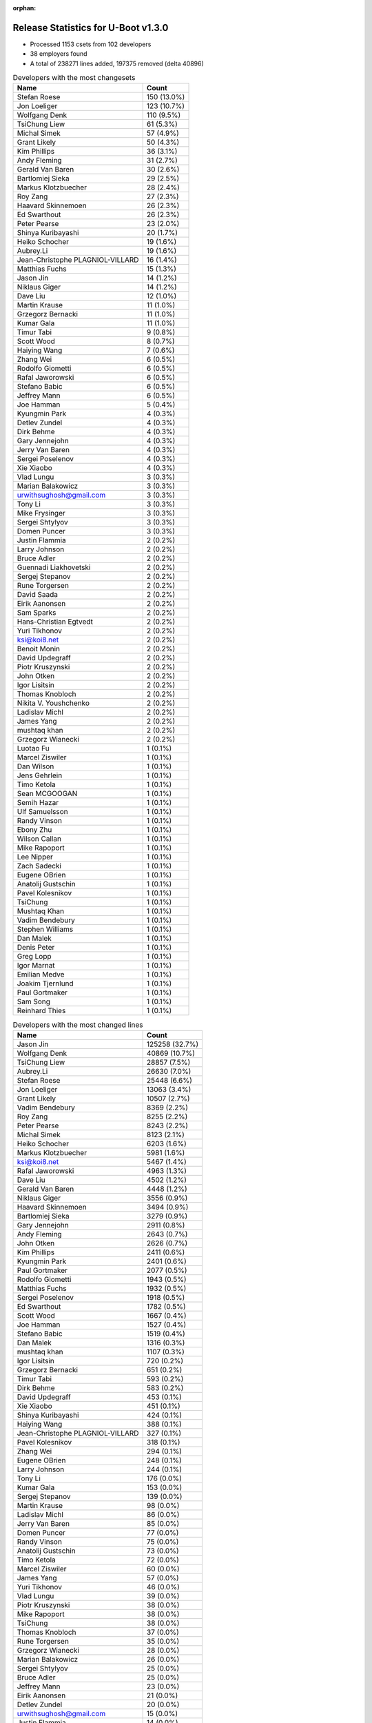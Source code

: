 :orphan:

Release Statistics for U-Boot v1.3.0
====================================

* Processed 1153 csets from 102 developers

* 38 employers found

* A total of 238271 lines added, 197375 removed (delta 40896)

.. table:: Developers with the most changesets
   :widths: auto

   ================================  =====
   Name                              Count
   ================================  =====
   Stefan Roese                      150 (13.0%)
   Jon Loeliger                      123 (10.7%)
   Wolfgang Denk                     110 (9.5%)
   TsiChung Liew                     61 (5.3%)
   Michal Simek                      57 (4.9%)
   Grant Likely                      50 (4.3%)
   Kim Phillips                      36 (3.1%)
   Andy Fleming                      31 (2.7%)
   Gerald Van Baren                  30 (2.6%)
   Bartlomiej Sieka                  29 (2.5%)
   Markus Klotzbuecher               28 (2.4%)
   Roy Zang                          27 (2.3%)
   Haavard Skinnemoen                26 (2.3%)
   Ed Swarthout                      26 (2.3%)
   Peter Pearse                      23 (2.0%)
   Shinya Kuribayashi                20 (1.7%)
   Heiko Schocher                    19 (1.6%)
   Aubrey.Li                         19 (1.6%)
   Jean-Christophe PLAGNIOL-VILLARD  16 (1.4%)
   Matthias Fuchs                    15 (1.3%)
   Jason Jin                         14 (1.2%)
   Niklaus Giger                     14 (1.2%)
   Dave Liu                          12 (1.0%)
   Martin Krause                     11 (1.0%)
   Grzegorz Bernacki                 11 (1.0%)
   Kumar Gala                        11 (1.0%)
   Timur Tabi                        9 (0.8%)
   Scott Wood                        8 (0.7%)
   Haiying Wang                      7 (0.6%)
   Zhang Wei                         6 (0.5%)
   Rodolfo Giometti                  6 (0.5%)
   Rafal Jaworowski                  6 (0.5%)
   Stefano Babic                     6 (0.5%)
   Jeffrey Mann                      6 (0.5%)
   Joe Hamman                        5 (0.4%)
   Kyungmin Park                     4 (0.3%)
   Detlev Zundel                     4 (0.3%)
   Dirk Behme                        4 (0.3%)
   Gary Jennejohn                    4 (0.3%)
   Jerry Van Baren                   4 (0.3%)
   Sergei Poselenov                  4 (0.3%)
   Xie Xiaobo                        4 (0.3%)
   Vlad Lungu                        3 (0.3%)
   Marian Balakowicz                 3 (0.3%)
   urwithsughosh@gmail.com           3 (0.3%)
   Tony Li                           3 (0.3%)
   Mike Frysinger                    3 (0.3%)
   Sergei Shtylyov                   3 (0.3%)
   Domen Puncer                      3 (0.3%)
   Justin Flammia                    2 (0.2%)
   Larry Johnson                     2 (0.2%)
   Bruce Adler                       2 (0.2%)
   Guennadi Liakhovetski             2 (0.2%)
   Sergej Stepanov                   2 (0.2%)
   Rune Torgersen                    2 (0.2%)
   David Saada                       2 (0.2%)
   Eirik Aanonsen                    2 (0.2%)
   Sam Sparks                        2 (0.2%)
   Hans-Christian Egtvedt            2 (0.2%)
   Yuri Tikhonov                     2 (0.2%)
   ksi@koi8.net                      2 (0.2%)
   Benoit Monin                      2 (0.2%)
   David Updegraff                   2 (0.2%)
   Piotr Kruszynski                  2 (0.2%)
   John Otken                        2 (0.2%)
   Igor Lisitsin                     2 (0.2%)
   Thomas Knobloch                   2 (0.2%)
   Nikita V. Youshchenko             2 (0.2%)
   Ladislav Michl                    2 (0.2%)
   James Yang                        2 (0.2%)
   mushtaq khan                      2 (0.2%)
   Grzegorz Wianecki                 2 (0.2%)
   Luotao Fu                         1 (0.1%)
   Marcel Ziswiler                   1 (0.1%)
   Dan Wilson                        1 (0.1%)
   Jens Gehrlein                     1 (0.1%)
   Timo Ketola                       1 (0.1%)
   Sean MCGOOGAN                     1 (0.1%)
   Semih Hazar                       1 (0.1%)
   Ulf Samuelsson                    1 (0.1%)
   Randy Vinson                      1 (0.1%)
   Ebony Zhu                         1 (0.1%)
   Wilson Callan                     1 (0.1%)
   Mike Rapoport                     1 (0.1%)
   Lee Nipper                        1 (0.1%)
   Zach Sadecki                      1 (0.1%)
   Eugene OBrien                     1 (0.1%)
   Anatolij Gustschin                1 (0.1%)
   Pavel Kolesnikov                  1 (0.1%)
   TsiChung                          1 (0.1%)
   Mushtaq Khan                      1 (0.1%)
   Vadim Bendebury                   1 (0.1%)
   Stephen Williams                  1 (0.1%)
   Dan Malek                         1 (0.1%)
   Denis Peter                       1 (0.1%)
   Greg Lopp                         1 (0.1%)
   Igor Marnat                       1 (0.1%)
   Emilian Medve                     1 (0.1%)
   Joakim Tjernlund                  1 (0.1%)
   Paul Gortmaker                    1 (0.1%)
   Sam Song                          1 (0.1%)
   Reinhard Thies                    1 (0.1%)
   ================================  =====


.. table:: Developers with the most changed lines
   :widths: auto

   ================================  =====
   Name                              Count
   ================================  =====
   Jason Jin                         125258 (32.7%)
   Wolfgang Denk                     40869 (10.7%)
   TsiChung Liew                     28857 (7.5%)
   Aubrey.Li                         26630 (7.0%)
   Stefan Roese                      25448 (6.6%)
   Jon Loeliger                      13063 (3.4%)
   Grant Likely                      10507 (2.7%)
   Vadim Bendebury                   8369 (2.2%)
   Roy Zang                          8255 (2.2%)
   Peter Pearse                      8243 (2.2%)
   Michal Simek                      8123 (2.1%)
   Heiko Schocher                    6203 (1.6%)
   Markus Klotzbuecher               5981 (1.6%)
   ksi@koi8.net                      5467 (1.4%)
   Rafal Jaworowski                  4963 (1.3%)
   Dave Liu                          4502 (1.2%)
   Gerald Van Baren                  4448 (1.2%)
   Niklaus Giger                     3556 (0.9%)
   Haavard Skinnemoen                3494 (0.9%)
   Bartlomiej Sieka                  3279 (0.9%)
   Gary Jennejohn                    2911 (0.8%)
   Andy Fleming                      2643 (0.7%)
   John Otken                        2626 (0.7%)
   Kim Phillips                      2411 (0.6%)
   Kyungmin Park                     2401 (0.6%)
   Paul Gortmaker                    2077 (0.5%)
   Rodolfo Giometti                  1943 (0.5%)
   Matthias Fuchs                    1932 (0.5%)
   Sergei Poselenov                  1918 (0.5%)
   Ed Swarthout                      1782 (0.5%)
   Scott Wood                        1667 (0.4%)
   Joe Hamman                        1527 (0.4%)
   Stefano Babic                     1519 (0.4%)
   Dan Malek                         1316 (0.3%)
   mushtaq khan                      1107 (0.3%)
   Igor Lisitsin                     720 (0.2%)
   Grzegorz Bernacki                 651 (0.2%)
   Timur Tabi                        593 (0.2%)
   Dirk Behme                        583 (0.2%)
   David Updegraff                   453 (0.1%)
   Xie Xiaobo                        451 (0.1%)
   Shinya Kuribayashi                424 (0.1%)
   Haiying Wang                      388 (0.1%)
   Jean-Christophe PLAGNIOL-VILLARD  327 (0.1%)
   Pavel Kolesnikov                  318 (0.1%)
   Zhang Wei                         294 (0.1%)
   Eugene OBrien                     248 (0.1%)
   Larry Johnson                     244 (0.1%)
   Tony Li                           176 (0.0%)
   Kumar Gala                        153 (0.0%)
   Sergej Stepanov                   139 (0.0%)
   Martin Krause                     98 (0.0%)
   Ladislav Michl                    86 (0.0%)
   Jerry Van Baren                   85 (0.0%)
   Domen Puncer                      77 (0.0%)
   Randy Vinson                      75 (0.0%)
   Anatolij Gustschin                73 (0.0%)
   Timo Ketola                       72 (0.0%)
   Marcel Ziswiler                   60 (0.0%)
   James Yang                        57 (0.0%)
   Yuri Tikhonov                     46 (0.0%)
   Vlad Lungu                        39 (0.0%)
   Piotr Kruszynski                  38 (0.0%)
   Mike Rapoport                     38 (0.0%)
   TsiChung                          38 (0.0%)
   Thomas Knobloch                   37 (0.0%)
   Rune Torgersen                    35 (0.0%)
   Grzegorz Wianecki                 28 (0.0%)
   Marian Balakowicz                 26 (0.0%)
   Sergei Shtylyov                   25 (0.0%)
   Bruce Adler                       25 (0.0%)
   Jeffrey Mann                      23 (0.0%)
   Eirik Aanonsen                    21 (0.0%)
   Detlev Zundel                     20 (0.0%)
   urwithsughosh@gmail.com           15 (0.0%)
   Justin Flammia                    14 (0.0%)
   Joakim Tjernlund                  14 (0.0%)
   Nikita V. Youshchenko             12 (0.0%)
   Mushtaq Khan                      12 (0.0%)
   Reinhard Thies                    12 (0.0%)
   Mike Frysinger                    9 (0.0%)
   David Saada                       9 (0.0%)
   Benoit Monin                      9 (0.0%)
   Jens Gehrlein                     9 (0.0%)
   Lee Nipper                        9 (0.0%)
   Sam Sparks                        6 (0.0%)
   Wilson Callan                     6 (0.0%)
   Igor Marnat                       5 (0.0%)
   Luotao Fu                         4 (0.0%)
   Hans-Christian Egtvedt            3 (0.0%)
   Greg Lopp                         3 (0.0%)
   Guennadi Liakhovetski             2 (0.0%)
   Ulf Samuelsson                    2 (0.0%)
   Zach Sadecki                      2 (0.0%)
   Denis Peter                       2 (0.0%)
   Dan Wilson                        1 (0.0%)
   Sean MCGOOGAN                     1 (0.0%)
   Semih Hazar                       1 (0.0%)
   Ebony Zhu                         1 (0.0%)
   Stephen Williams                  1 (0.0%)
   Emilian Medve                     1 (0.0%)
   Sam Song                          1 (0.0%)
   ================================  =====


.. table:: Developers with the most lines removed
   :widths: auto

   ================================  =====
   Name                              Count
   ================================  =====
   Jason Jin                         87019 (44.1%)
   Grant Likely                      8023 (4.1%)
   Vadim Bendebury                   700 (0.4%)
   Dirk Behme                        564 (0.3%)
   Matthias Fuchs                    126 (0.1%)
   Shinya Kuribayashi                86 (0.0%)
   Ladislav Michl                    68 (0.0%)
   Jean-Christophe PLAGNIOL-VILLARD  31 (0.0%)
   Vlad Lungu                        17 (0.0%)
   Rune Torgersen                    11 (0.0%)
   Detlev Zundel                     11 (0.0%)
   Kumar Gala                        9 (0.0%)
   TsiChung                          9 (0.0%)
   Guennadi Liakhovetski             1 (0.0%)
   ================================  =====


.. table:: Developers with the most signoffs (total 268)
   :widths: auto

   ================================  =====
   Name                              Count
   ================================  =====
   Stefan Roese                      41 (15.3%)
   Jon Loeliger                      30 (11.2%)
   Alexandre Bounine                 21 (7.8%)
   Kim Phillips                      21 (7.8%)
   Grant Likely                      16 (6.0%)
   Ed Swarthout                      13 (4.9%)
   Ben Warren                        12 (4.5%)
   Piotr Kruszynski                  7 (2.6%)
   Grzegorz Bernacki                 7 (2.6%)
   Gerald Van Baren                  7 (2.6%)
   Zhang Wei                         6 (2.2%)
   Haavard Skinnemoen                6 (2.2%)
   Reinhard Arlt                     5 (1.9%)
   Heiko Schocher                    5 (1.9%)
   Jan Wrobel                        4 (1.5%)
   Marian Balakowicz                 4 (1.5%)
   Rafal Jaworowski                  4 (1.5%)
   Wolfgang Grandegger               3 (1.1%)
   James Yang                        3 (1.1%)
   Haiying Wang                      3 (1.1%)
   Andy Fleming                      3 (1.1%)
   Bartlomiej Sieka                  3 (1.1%)
   Jason Jin                         2 (0.7%)
   Shinya Kuribayashi                2 (0.7%)
   Benoit Monin                      2 (0.7%)
   Igor Lisitsin                     2 (0.7%)
   Markus Klotzbuecher               2 (0.7%)
   Scott Wood                        2 (0.7%)
   Dirk Behme                        1 (0.4%)
   Ladislav Michl                    1 (0.4%)
   Jean-Christophe PLAGNIOL-VILLARD  1 (0.4%)
   Vlad Lungu                        1 (0.4%)
   Detlev Zundel                     1 (0.4%)
   Ebony Zhu                         1 (0.4%)
   Emilian Medve                     1 (0.4%)
   Alain Gravel                      1 (0.4%)
   York Sun                          1 (0.4%)
   Greg Davis                        1 (0.4%)
   Michael Barkowski                 1 (0.4%)
   Eran Liberty                      1 (0.4%)
   Vitaly Bordug                     1 (0.4%)
   Swarthout Edward                  1 (0.4%)
   Nick Spence                       1 (0.4%)
   Chereji Marian                    1 (0.4%)
   Gridish Shlomi                    1 (0.4%)
   Yuli Barcohen                     1 (0.4%)
   Mike Frysinger                    1 (0.4%)
   David Saada                       1 (0.4%)
   Ulf Samuelsson                    1 (0.4%)
   Justin Flammia                    1 (0.4%)
   Martin Krause                     1 (0.4%)
   Randy Vinson                      1 (0.4%)
   Domen Puncer                      1 (0.4%)
   Timur Tabi                        1 (0.4%)
   Dave Liu                          1 (0.4%)
   Sergei Poselenov                  1 (0.4%)
   Kyungmin Park                     1 (0.4%)
   Roy Zang                          1 (0.4%)
   Wolfgang Denk                     1 (0.4%)
   TsiChung Liew                     1 (0.4%)
   ================================  =====


.. table:: Developers with the most reviews (total 0)
   :widths: auto

   ================================  =====
   Name                              Count
   ================================  =====
   ================================  =====


.. table:: Developers with the most test credits (total 0)
   :widths: auto

   ================================  =====
   Name                              Count
   ================================  =====
   ================================  =====


.. table:: Developers who gave the most tested-by credits (total 0)
   :widths: auto

   ================================  =====
   Name                              Count
   ================================  =====
   ================================  =====


.. table:: Developers with the most report credits (total 0)
   :widths: auto

   ================================  =====
   Name                              Count
   ================================  =====
   ================================  =====


.. table:: Developers who gave the most report credits (total 0)
   :widths: auto

   ================================  =====
   Name                              Count
   ================================  =====
   ================================  =====


.. table:: Top changeset contributors by employer
   :widths: auto

   ================================  =====
   Name                              Count
   ================================  =====
   Freescale                         335 (29.1%)
   DENX Software Engineering         317 (27.5%)
   (Unknown)                         139 (12.1%)
   Xilinx                            57 (4.9%)
   Semihalf Embedded Systems         51 (4.4%)
   Secretlab                         50 (4.3%)
   Custom IDEAS                      33 (2.9%)
   Atmel                             29 (2.5%)
   ARM                               23 (2.0%)
   jcrosoft                          16 (1.4%)
   ESD Electronics                   15 (1.3%)
   TQ Systems                        12 (1.0%)
   EmCraft Systems                   9 (0.8%)
   NEC                               9 (0.8%)
   Embedded Planet                   6 (0.5%)
   Embedded Specialties              5 (0.4%)
   Wind River                        4 (0.3%)
   Samsung                           4 (0.3%)
   Dirk Behme                        4 (0.3%)
   Analog Devices                    3 (0.3%)
   MontaVista                        3 (0.3%)
   Netstal-Maschinen                 3 (0.3%)
   Savant Systems                    3 (0.3%)
   Telargo                           3 (0.3%)
   Cray                              2 (0.2%)
   Debian.org                        2 (0.2%)
   ECI Telecom                       2 (0.2%)
   IDS                               2 (0.2%)
   Siemens                           2 (0.2%)
   Sergey Kubushyn                   2 (0.2%)
   Advantech                         1 (0.1%)
   Google, Inc.                      1 (0.1%)
   CompuLab                          1 (0.1%)
   Embedded Alley Solutions          1 (0.1%)
   Pengutronix                       1 (0.1%)
   ST Microelectronics               1 (0.1%)
   Transmode Systems                 1 (0.1%)
   Cameron                           1 (0.1%)
   ================================  =====


.. table:: Top lines changed by employer
   :widths: auto

   ================================  =====
   Name                              Count
   ================================  =====
   Freescale                         186012 (48.6%)
   DENX Software Engineering         81973 (21.4%)
   (Unknown)                         42285 (11.0%)
   Secretlab                         10507 (2.7%)
   Semihalf Embedded Systems         8957 (2.3%)
   Google, Inc.                      8369 (2.2%)
   ARM                               8243 (2.2%)
   Xilinx                            8123 (2.1%)
   Sergey Kubushyn                   5467 (1.4%)
   Custom IDEAS                      4517 (1.2%)
   Atmel                             3499 (0.9%)
   EmCraft Systems                   3002 (0.8%)
   Samsung                           2401 (0.6%)
   Wind River                        2116 (0.6%)
   ESD Electronics                   1932 (0.5%)
   Embedded Specialties              1527 (0.4%)
   Embedded Alley Solutions          1316 (0.3%)
   Dirk Behme                        583 (0.2%)
   Cray                              453 (0.1%)
   jcrosoft                          327 (0.1%)
   NEC                               271 (0.1%)
   Advantech                         248 (0.1%)
   IDS                               139 (0.0%)
   TQ Systems                        107 (0.0%)
   Netstal-Maschinen                 90 (0.0%)
   Telargo                           77 (0.0%)
   CompuLab                          38 (0.0%)
   Siemens                           37 (0.0%)
   MontaVista                        25 (0.0%)
   Embedded Planet                   23 (0.0%)
   Savant Systems                    20 (0.0%)
   Transmode Systems                 14 (0.0%)
   Debian.org                        12 (0.0%)
   Cameron                           12 (0.0%)
   Analog Devices                    9 (0.0%)
   ECI Telecom                       9 (0.0%)
   Pengutronix                       4 (0.0%)
   ST Microelectronics               1 (0.0%)
   ================================  =====


.. table:: Employers with the most signoffs (total 268)
   :widths: auto

   ================================  =====
   Name                              Count
   ================================  =====
   Freescale                         94 (35.1%)
   DENX Software Engineering         53 (19.8%)
   Semihalf Embedded Systems         29 (10.8%)
   (Unknown)                         21 (7.8%)
   Tundra Semiconductor              21 (7.8%)
   Secretlab                         16 (6.0%)
   Custom IDEAS                      7 (2.6%)
   Atmel                             7 (2.6%)
   ESD Electronics                   5 (1.9%)
   EmCraft Systems                   3 (1.1%)
   MontaVista                        2 (0.7%)
   Samsung                           1 (0.4%)
   Wind River                        1 (0.4%)
   jcrosoft                          1 (0.4%)
   NEC                               1 (0.4%)
   TQ Systems                        1 (0.4%)
   Telargo                           1 (0.4%)
   Embedded Planet                   1 (0.4%)
   Savant Systems                    1 (0.4%)
   Analog Devices                    1 (0.4%)
   ECI Telecom                       1 (0.4%)
   ================================  =====


.. table:: Employers with the most hackers (total 108)
   :widths: auto

   ================================  =====
   Name                              Count
   ================================  =====
   (Unknown)                         32 (29.6%)
   Freescale                         19 (17.6%)
   DENX Software Engineering         9 (8.3%)
   Semihalf Embedded Systems         5 (4.6%)
   EmCraft Systems                   4 (3.7%)
   Atmel                             3 (2.8%)
   Custom IDEAS                      2 (1.9%)
   Wind River                        2 (1.9%)
   TQ Systems                        2 (1.9%)
   Savant Systems                    2 (1.9%)
   Secretlab                         1 (0.9%)
   ESD Electronics                   1 (0.9%)
   MontaVista                        1 (0.9%)
   Samsung                           1 (0.9%)
   jcrosoft                          1 (0.9%)
   NEC                               1 (0.9%)
   Telargo                           1 (0.9%)
   Embedded Planet                   1 (0.9%)
   Analog Devices                    1 (0.9%)
   ECI Telecom                       1 (0.9%)
   Google, Inc.                      1 (0.9%)
   ARM                               1 (0.9%)
   Xilinx                            1 (0.9%)
   Sergey Kubushyn                   1 (0.9%)
   Embedded Specialties              1 (0.9%)
   Embedded Alley Solutions          1 (0.9%)
   Dirk Behme                        1 (0.9%)
   Cray                              1 (0.9%)
   Advantech                         1 (0.9%)
   IDS                               1 (0.9%)
   Netstal-Maschinen                 1 (0.9%)
   CompuLab                          1 (0.9%)
   Siemens                           1 (0.9%)
   Transmode Systems                 1 (0.9%)
   Debian.org                        1 (0.9%)
   Cameron                           1 (0.9%)
   Pengutronix                       1 (0.9%)
   ST Microelectronics               1 (0.9%)
   ================================  =====
